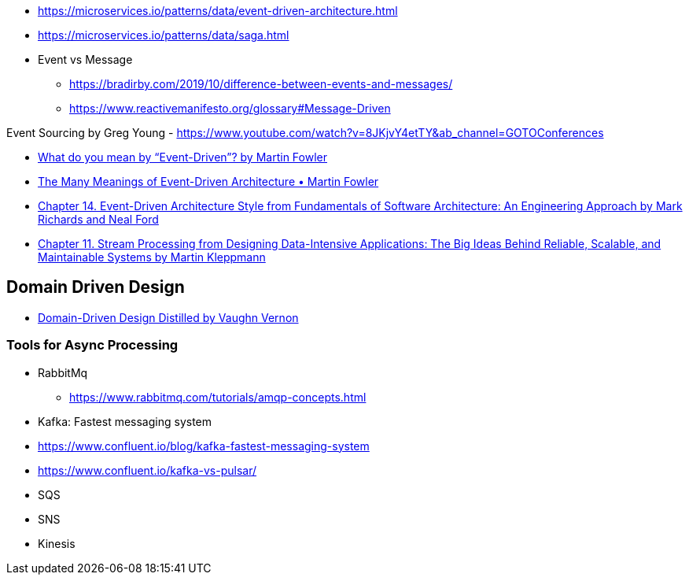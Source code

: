 

- https://microservices.io/patterns/data/event-driven-architecture.html
- https://microservices.io/patterns/data/saga.html

- Event vs Message
  ** https://bradirby.com/2019/10/difference-between-events-and-messages/
  ** https://www.reactivemanifesto.org/glossary#Message-Driven

Event Sourcing by Greg Young
- https://www.youtube.com/watch?v=8JKjvY4etTY&ab_channel=GOTOConferences

- https://martinfowler.com/articles/201701-event-driven.html[What do you mean by “Event-Driven”? by Martin Fowler]
- https://www.youtube.com/watch?v=STKCRSUsyP0&ab_channel=GOTOConferences[The Many Meanings of Event-Driven Architecture • Martin Fowler]

- https://www.amazon.com/dp/B0849MPK73/ref=cm_sw_em_r_mt_dp_899S9JECFXEP79C0E1RK[Chapter 14. Event-Driven Architecture Style from Fundamentals of Software Architecture: An Engineering Approach by Mark Richards and Neal Ford]

- https://www.amazon.com/dp/B06XPJML5D/ref=cm_sw_em_r_mt_dp_X14NNZZCXF0ZCYNDGWJ3[Chapter 11. Stream Processing from Designing Data-Intensive Applications: The Big Ideas Behind Reliable, Scalable, and Maintainable Systems by Martin Kleppmann]


== Domain Driven Design
- https://www.amazon.com/Domain-Driven-Design-Distilled-Vaughn-Vernon-ebook/dp/B01JJSGE5S[Domain-Driven Design Distilled by Vaughn Vernon]

=== Tools for Async Processing

- RabbitMq
** https://www.rabbitmq.com/tutorials/amqp-concepts.html

- Kafka: Fastest messaging system
- https://www.confluent.io/blog/kafka-fastest-messaging-system
- https://www.confluent.io/kafka-vs-pulsar/


- SQS
- SNS
- Kinesis


